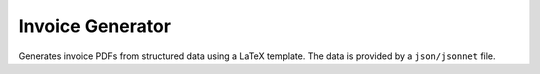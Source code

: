 Invoice Generator
=================

Generates invoice PDFs from structured data using a LaTeX template.
The data is provided by a ``json/jsonnet`` file.
